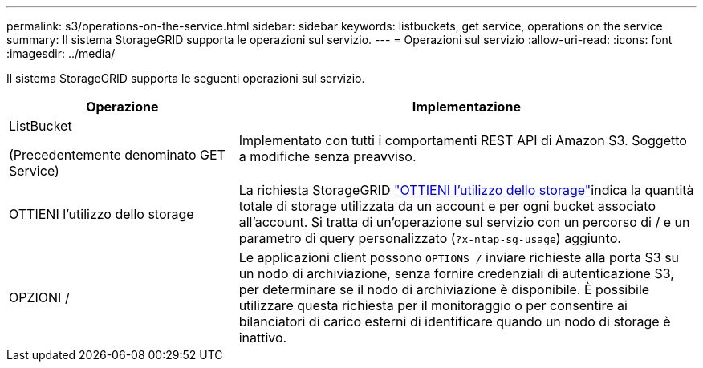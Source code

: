 ---
permalink: s3/operations-on-the-service.html 
sidebar: sidebar 
keywords: listbuckets, get service, operations on the service 
summary: Il sistema StorageGRID supporta le operazioni sul servizio. 
---
= Operazioni sul servizio
:allow-uri-read: 
:icons: font
:imagesdir: ../media/


[role="lead"]
Il sistema StorageGRID supporta le seguenti operazioni sul servizio.

[cols="1a,2a"]
|===
| Operazione | Implementazione 


 a| 
ListBucket

(Precedentemente denominato GET Service)
 a| 
Implementato con tutti i comportamenti REST API di Amazon S3. Soggetto a modifiche senza preavviso.



 a| 
OTTIENI l'utilizzo dello storage
 a| 
La richiesta StorageGRID link:get-storage-usage-request.html["OTTIENI l'utilizzo dello storage"]indica la quantità totale di storage utilizzata da un account e per ogni bucket associato all'account. Si tratta di un'operazione sul servizio con un percorso di / e un parametro di query personalizzato (`?x-ntap-sg-usage`) aggiunto.



 a| 
OPZIONI /
 a| 
Le applicazioni client possono `OPTIONS /` inviare richieste alla porta S3 su un nodo di archiviazione, senza fornire credenziali di autenticazione S3, per determinare se il nodo di archiviazione è disponibile. È possibile utilizzare questa richiesta per il monitoraggio o per consentire ai bilanciatori di carico esterni di identificare quando un nodo di storage è inattivo.

|===
